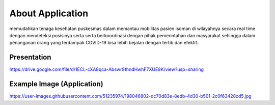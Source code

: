 ###################
About Application
###################

memudahkan tenaga kesehatan puskesmas dalam memantau mobilitas pasien isoman di wilayahnya secara real time dengan mendeteksi posisinya serta serta berkoordinasi dengan pihak pemerintahan dan masyarakat sehingga dalam penanganan orang yang terdampak COVID-19 bisa lebih bejalan dengan tertib dan efektif..

*******************
Presentation
*******************

https://drive.google.com/file/d/1ECL-cXA8qca-Abswr9thndHwhF7XUE9K/view?usp=sharing

**************************
Example Image (Application)
**************************

https://user-images.githubusercontent.com/51235974/198046802-dc70d83e-8edb-4d30-b501-2c0f63428cd5.jpg


